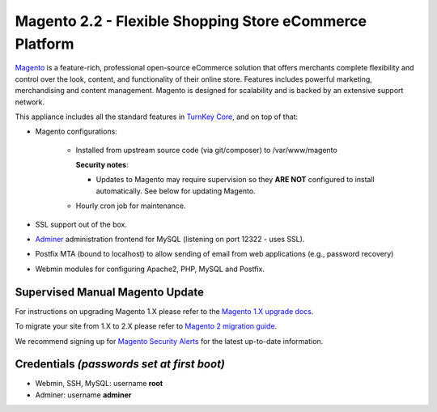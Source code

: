 Magento 2.2 - Flexible Shopping Store eCommerce Platform
========================================================

`Magento`_ is a feature-rich, professional open-source eCommerce
solution that offers merchants complete flexibility and control over the
look, content, and functionality of their online store.  Features
includes powerful marketing, merchandising and content management.
Magento is designed for scalability and is backed by an extensive
support network.

This appliance includes all the standard features in `TurnKey Core`_,
and on top of that:

- Magento configurations:
   
   - Installed from upstream source code (via git/composer) to /var/www/magento

     **Security notes**: 
     
     - Updates to Magento may require supervision so they **ARE NOT**
       configured to install automatically. See below for updating
       Magento.

   - Hourly cron job for maintenance.

- SSL support out of the box.
- `Adminer`_ administration frontend for MySQL (listening on port
  12322 - uses SSL).
- Postfix MTA (bound to localhost) to allow sending of email from web
  applications (e.g., password recovery)
- Webmin modules for configuring Apache2, PHP, MySQL and Postfix.

Supervised Manual Magento Update
--------------------------------

For instructions on upgrading Magento 1.X please refer to the `Magento
1.X upgrade docs`_. 

To migrate your site from 1.X to 2.X please refer to `Magento 2 migration guide`_.

We recommend signing up for `Magento Security Alerts`_ for the latest
up-to-date information.

Credentials *(passwords set at first boot)*
-------------------------------------------

-  Webmin, SSH, MySQL: username **root**
-  Adminer: username **adminer**

.. _Magento Security Alerts: https://magento.com/security
.. _Magento 1.X upgrade docs: http://devdocs.magento.com/guides/m1x/install/installing_upgrade_details.html
.. _Magento 2 migration guide: http://devdocs.magento.com/guides/v2.0/migration/bk-migration-guide.html

.. _Magento: http://www.magentocommerce.com/
.. _TurnKey Core: https://www.turnkeylinux.org/core
.. _Adminer: http://www.adminer.org/
